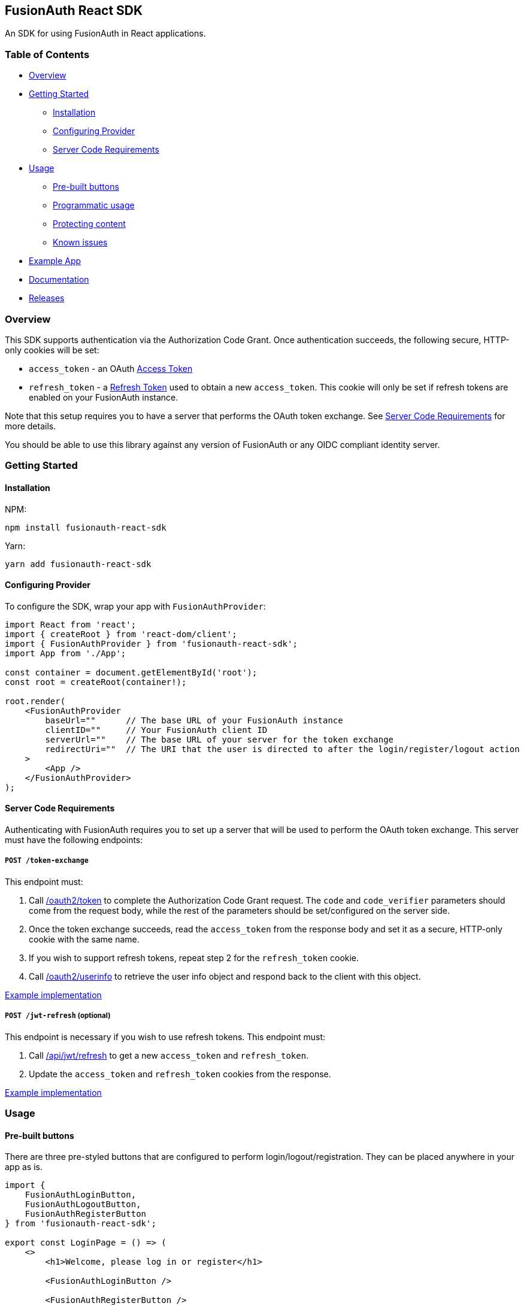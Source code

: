 == FusionAuth React SDK

An SDK for using FusionAuth in React applications.

=== Table of Contents

* link:#overview[Overview]
* link:#getting-started[Getting Started]
** link:#installation[Installation]
** link:#configuring-provider[Configuring Provider]
** link:#server-code-requirements[Server Code Requirements]
* link:#usage[Usage]
** link:#pre-built-buttons[Pre-built buttons]
** link:#programmatic-usage[Programmatic usage]
** link:#protecting-content[Protecting content]
** link:#known-issues[Known issues]
* link:#example-app[Example App]
* link:#documentation[Documentation]
* link:#releases[Releases]

=== Overview

This SDK supports authentication via the Authorization Code Grant. Once
authentication succeeds, the following secure, HTTP-only cookies will be
set:

* `access_token` - an OAuth
https://fusionauth.io/docs/v1/tech/oauth/tokens#access-token[Access
Token]
* `refresh_token` - a
https://fusionauth.io/docs/v1/tech/oauth/tokens#refresh-token[Refresh
Token] used to obtain a new `access_token`. This cookie will only be set
if refresh tokens are enabled on your FusionAuth instance.

Note that this setup requires you to have a server that performs the
OAuth token exchange. See link:#server-code-requirements[Server Code
Requirements] for more details.

You should be able to use this library against any version of FusionAuth
or any OIDC compliant identity server.

=== Getting Started

==== Installation

NPM:

[source,bash]
----
npm install fusionauth-react-sdk
----

Yarn:

[source,bash]
----
yarn add fusionauth-react-sdk
----

==== Configuring Provider

To configure the SDK, wrap your app with `FusionAuthProvider`:

[source,tsx]
----
import React from 'react';
import { createRoot } from 'react-dom/client';
import { FusionAuthProvider } from 'fusionauth-react-sdk';
import App from './App';

const container = document.getElementById('root');
const root = createRoot(container!);

root.render(
    <FusionAuthProvider
        baseUrl=""      // The base URL of your FusionAuth instance
        clientID=""     // Your FusionAuth client ID
        serverUrl=""    // The base URL of your server for the token exchange
        redirectUri=""  // The URI that the user is directed to after the login/register/logout action
    >
        <App />
    </FusionAuthProvider>
);
----

==== Server Code Requirements

Authenticating with FusionAuth requires you to set up a server that will
be used to perform the OAuth token exchange. This server must have the
following endpoints:

===== `POST /token-exchange`

This endpoint must:

. Call
https://fusionauth.io/docs/v1/tech/oauth/endpoints#complete-the-authorization-code-grant-request[/oauth2/token]
to complete the Authorization Code Grant request. The `code` and
`code_verifier` parameters should come from the request body, while the
rest of the parameters should be set/configured on the server side.
. Once the token exchange succeeds, read the `access_token` from the
response body and set it as a secure, HTTP-only cookie with the same
name.
. If you wish to support refresh tokens, repeat step 2 for the
`refresh_token` cookie.
. Call
https://fusionauth.io/docs/v1/tech/oauth/endpoints#userinfo[/oauth2/userinfo]
to retrieve the user info object and respond back to the client with
this object.

https://github.com/FusionAuth/fusionauth-example-react-sdk/blob/main/server/routes/token-exchange.js[Example
implementation]

===== `POST /jwt-refresh` (optional)

This endpoint is necessary if you wish to use refresh tokens. This
endpoint must:

. Call
https://fusionauth.io/docs/v1/tech/apis/jwt#refresh-a-jwt[/api/jwt/refresh]
to get a new `access_token` and `refresh_token`.
. Update the `access_token` and `refresh_token` cookies from the
response.

https://github.com/FusionAuth/fusionauth-example-react-sdk/blob/main/server/routes/jwt-refresh.js[Example
implementation]

=== Usage

==== Pre-built buttons

There are three pre-styled buttons that are configured to perform
login/logout/registration. They can be placed anywhere in your app as
is.

[source,tsx]
----
import {
    FusionAuthLoginButton,
    FusionAuthLogoutButton,
    FusionAuthRegisterButton
} from 'fusionauth-react-sdk';

export const LoginPage = () => (
    <>
        <h1>Welcome, please log in or register</h1>

        <FusionAuthLoginButton />

        <FusionAuthRegisterButton />
    </>
);

export const AccountPage = () => (
    <>
        <h1>Hello, user!</h1>

        <FusionAuthLogoutButton />
    </>
);
----

==== Programmatic usage

Alternatively, you may interact with the SDK programmatically using the
`useFusionAuth` hook or `withFusionAuth` HOC.

===== useFusionAuth

Use the `useFusionAuth` hook with your functional components to get
access to the properties exposed by
https://github.com/FusionAuth/fusionauth-react-sdk/blob/main/docs/context.md#fusionauthcontext[FusionAuthContext]:

[source,tsx]
----
import React from 'react';
import { useFusionAuth } from 'fusionauth-react-sdk';

const App = () => {
    const { login, logout, register, isAuthenticated } = useFusionAuth();

    return isAuthenticated ? (
        <div>
          <span>Hello, user!</span>
          <button onClick={() => logout()}>Logout</button>
        </div>
    ) : (
        <div>
          <button onClick={() => login()}>Log in</button>
          <button onClick={() => register()}>Register</button>
        </div>
    );
};
----

See
https://github.com/FusionAuth/fusionauth-react-sdk/blob/main/docs/functions.md#usefusionauth[useFusionAuth]
for more details.

===== withFusionAuth

The `withFusionAuth` higher-order component can be used to wrap your
components and give them access to a `fusionAuth` prop which contains
all the properties exposed by the `FusionAuthContext`. This works with
both functional and class components:

====== Functional Component

[source,tsx]
----
import React from 'react';
import { withFusionAuth, WithFusionAuthProps } from 'fusionauth-react-sdk';

const LogoutButton: React.FC<WithFusionAuthProps> = props => {
    const { logout } = props.fusionAuth;

    return <button onClick={() => logout()}>Logout</button>;
}

export default withFusionAuth(LogoutButton);
----

====== Class Component

[source,tsx]
----
import React, { Component } from 'react';
import { withFusionAuth, WithFusionAuthProps } from 'fusionauth-react-sdk';

class LogoutButton extends Component<WithFusionAuthProps> {
    render() {
        const { logout } = this.props.fusionAuth;
        return <button onClick={() => logout()}>Logout</button>;
    }
}

export default withFusionAuth(LogoutButton);
----

See
https://github.com/FusionAuth/fusionauth-react-sdk/blob/main/docs/functions.md#withfusionauth[withFusionAuth]
for more details.

===== State parameter

The `login` and `register` functions both accept an optional string
parameter called `state`. The state that is passed in to the function
call will be passed back to the `onRedirectSuccess` handler on your
`FusionAuthProvider`. Though you may pass any value you would like for
the state parameter, it is often used to indicate which page the user
was on before redirecting to login or registration, so that the user can
be returned to that location after a successful authentication.

==== Protecting Content

The `RequireAuth` component can be used to protect information from
unauthorized users. It takes an optional prop `withRole` that can be
used to ensure the user has a specific role.

[source,tsx]
----
import { RequireAuth, useFusionAuth } from 'fusionauth-react-sdk';

const UserNameDisplay = () => {
    const { user } = useFusionAuth();

    return (
        <RequireAuth>
            <p>User: {user.name}</p> // Only displays if user is authenticated
        </RequireAuth>
    );
};

const AdminPanel = () => (
    <RequireAuth withRole="admin">
        <button>Delete User</button> // Only displays if user is authenticated and has 'admin' role
    </RequireAuth>
);
----

==== Known Issues

===== Token exchange endpoint being called repeatedly

If you see the token exchange endpoint being called multiple times, this
is due to a dev time setting in React 18. When running using
`StrictMode` in development mode, React 18 will mount, unmount, and
remount all components in this mode, which results in the network call
running twice.

This will not happen in a production build or if `StrictMode` is
disabled.

If you remove the `React.StrictMode` tags in `index.tsx` of the example
app, the call is only made once.

=== Example App

See the
https://github.com/FusionAuth/fusionauth-example-react-sdk[FusionAuth
React SDK Example] for functional example of a React client that
utilizes the SDK as well as an Express server that performs the token
exchange.

=== Documentation

https://github.com/FusionAuth/fusionauth-react-sdk/blob/main/docs/documentation.md[Full
library documentation]

=== Releases

To perform a release:

* Pull the code to your local machine
* Bump the version in `package.json`
* Run `npm webpack`
* Run `npm publish`

You may have to set up your machine to be able to publish, which will
involve updating your .npmrc file.

There's information
https://dev.to/alexeagleson/how-to-create-and-publish-a-react-component-library-2oe[here
that you can use] to do that (look for the `.npmrc` section).

